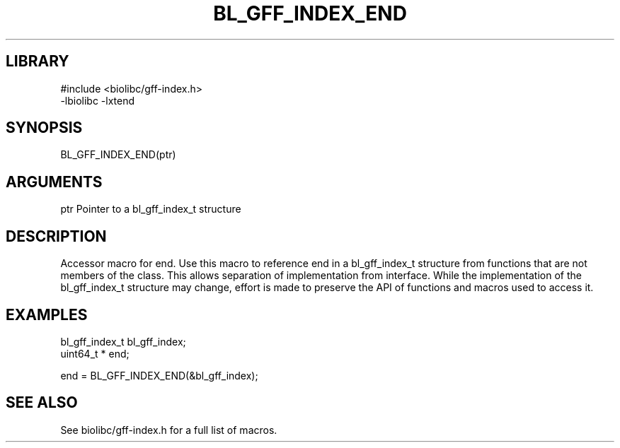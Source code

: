 \" Generated by /usr/local/bin/auto-gen-get-set
.TH BL_GFF_INDEX_END 3

.SH LIBRARY
.nf
.na
#include <biolibc/gff-index.h>
-lbiolibc -lxtend
.ad
.fi

\" Convention:
\" Underline anything that is typed verbatim - commands, etc.
.SH SYNOPSIS
.PP
.nf 
.na
BL_GFF_INDEX_END(ptr)
.ad
.fi

.SH ARGUMENTS
.nf
.na
ptr             Pointer to a bl_gff_index_t structure
.ad
.fi

.SH DESCRIPTION

Accessor macro for end.  Use this macro to reference end in
a bl_gff_index_t structure from functions that are not members of the class.
This allows separation of implementation from interface.  While the
implementation of the bl_gff_index_t structure may change, effort is made to
preserve the API of functions and macros used to access it.

.SH EXAMPLES

.nf
.na
bl_gff_index_t  bl_gff_index;
uint64_t *      end;

end = BL_GFF_INDEX_END(&bl_gff_index);
.ad
.fi

.SH SEE ALSO

See biolibc/gff-index.h for a full list of macros.
